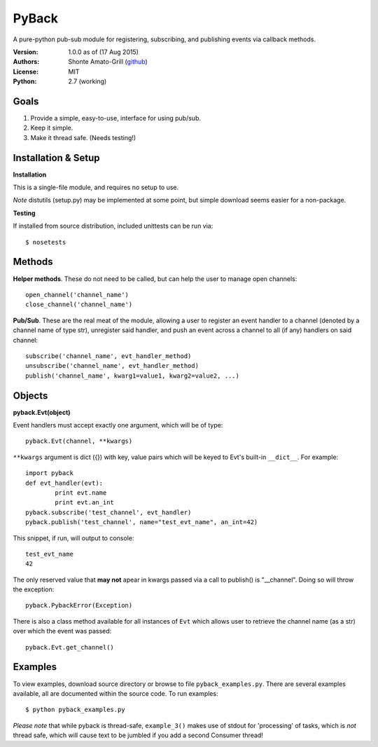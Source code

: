 ======
PyBack
======
A pure-python pub-sub module for registering, subscribing, and publishing events via callback methods.  

:Version:
	1.0.0 as of (17 Aug 2015)  
:Authors:
	Shonte Amato-Grill (`github`_)
:License:
	MIT
:Python:
	2.7 (working)

.. _github: https://github.com/shonteag

Goals
=====
1) Provide a simple, easy-to-use, interface for using pub/sub.  
2) Keep it simple.  
3) Make it thread safe. (Needs testing!)  

Installation & Setup
====================
**Installation**

This is a single-file module, and requires no setup to use.  

*Note* distutils (setup.py) may be implemented at some point, but simple download seems easier for a non-package.

**Testing**

If installed from source distribution, included unittests can be run via: ::

	$ nosetests

Methods
=======
**Helper methods**. These do not need to be called,
but can help the user to manage open channels::
	open_channel('channel_name')
	close_channel('channel_name')

**Pub/Sub**.  These are the real meat of the module,
allowing a user to register an event handler to a channel
(denoted by a channel name of type str), unregister said
handler, and push an event across a channel to all (if any)
handlers on said channel::
	subscribe('channel_name', evt_handler_method)
	unsubscribe('channel_name', evt_handler_method)
	publish('channel_name', kwarg1=value1, kwarg2=value2, ...)

Objects
=======

**pyback.Evt(object)**

Event handlers must accept exactly one argument, which will
be of type::
	pyback.Evt(channel, **kwargs)

``**kwargs`` argument is dict ({}) with key, value pairs which
will be keyed to Evt's built-in ``__dict__``. For example: ::

	import pyback
	def evt_handler(evt):
		print evt.name
		print evt.an_int
	pyback.subscribe('test_channel', evt_handler)
	pyback.publish('test_channel', name="test_evt_name", an_int=42)


This snippet, if run, will output to console: ::

	test_evt_name
	42

The only reserved value that **may not** apear in kwargs passed via
a call to publish() is "__channel". Doing so will throw the exception::

	pyback.PybackError(Exception)


There is also a class method available for all instances of ``Evt`` which
allows user to retrieve the channel name (as a str) over which the event was passed: ::

	pyback.Evt.get_channel()


Examples
========

To view examples, download source directory or browse to file ``pyback_examples.py``.
There are several examples available, all are documented within the source code. To
run examples: ::

	$ python pyback_examples.py

*Please note* that while pyback is thread-safe, ``example_3()`` makes use of stdout
for 'processing' of tasks, which is *not* thread safe, which will cause text to be
jumbled if you add a second Consumer thread!

